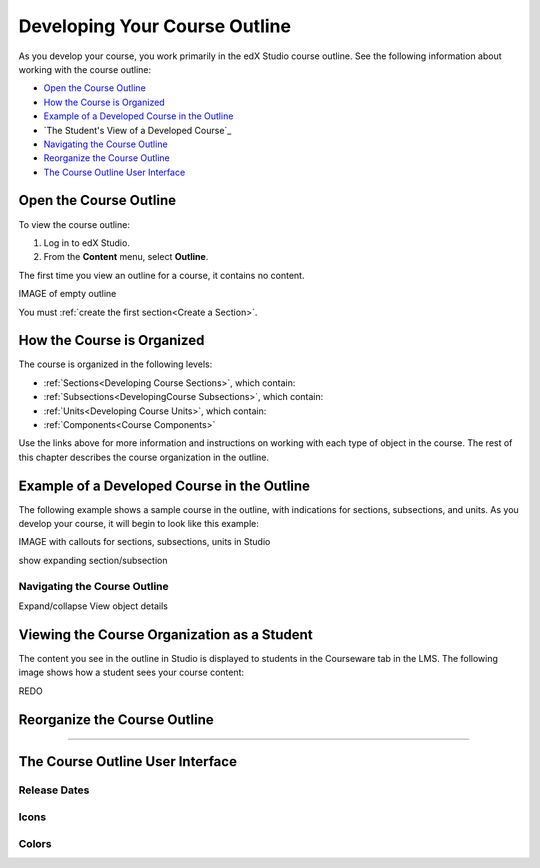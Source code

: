 .. _Developing Your Course Outline:

###################################
Developing Your Course Outline
###################################

As you develop your course, you work primarily in the edX Studio course outline.  See the following information about working with the course outline:

* `Open the Course Outline`_
* `How the Course is Organized`_
* `Example of a Developed Course in the Outline`_
* `The Student's View of a Developed Course`_
* `Navigating the Course Outline`_
* `Reorganize the Course Outline`_
* `The Course Outline User Interface`_

****************************
Open the Course Outline
****************************

To view the course outline:

#. Log in to edX Studio.
#. From the **Content** menu, select **Outline**.
   
The first time you view an outline for a course, it contains no content. 

IMAGE of empty outline

You must :ref:`create the first section<Create a Section>`.


****************************
How the Course is Organized
****************************

The course is organized in the following levels:

* :ref:`Sections<Developing Course Sections>`, which contain:
* :ref:`Subsections<DevelopingCourse Subsections>`, which contain:
* :ref:`Units<Developing Course Units>`, which contain:
* :ref:`Components<Course Components>`
  
Use the links above for more information and instructions on working with each
type of object in the course. The rest of this chapter describes the course
organization in the outline.
  

********************************************************
Example of a Developed Course in the Outline
********************************************************

The following example shows a sample course in the outline, with indications
for sections, subsections, and units. As you develop your course, it will begin
to look like this example:

IMAGE with callouts for sections, subsections, units in Studio

show expanding section/subsection


=============================
Navigating the Course Outline
=============================

Expand/collapse
View object details




********************************************************
Viewing the Course Organization as a Student
********************************************************

The content you see in the outline in Studio is displayed to students in the
Courseware tab in the LMS. The following image shows how a student sees your
course content:

.. image:: ../Images/Course_Outline_LMS.png
 :alt: Image of course conent from student's point of view

REDO


.. _Reorganize the Course Outline:

************************************************
Reorganize the Course Outline
************************************************

?????



************************************************
The Course Outline User Interface
************************************************

==============
Release Dates
==============

===========
Icons
===========

===========
Colors
===========


